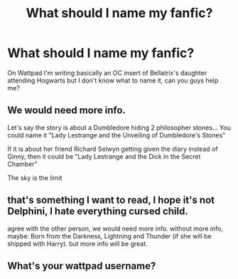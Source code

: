 #+TITLE: What should I name my fanfic?

* What should I name my fanfic?
:PROPERTIES:
:Author: Addicted2Marvel
:Score: 2
:DateUnix: 1602281842.0
:DateShort: 2020-Oct-10
:FlairText: Question
:END:
On Wattpad I'm writing basically an OC insert of Bellatrix's daughter attending Hogwarts but I don't know what to name it, can you guys help me?


** We would need more info.

Let's say the story is about a Dumbledore hiding 2 philosopher stones... You could name it "Lady Lestrange and the Unveiling of Dumbledore's Stones"

If it is about her friend Richard Selwyn getting given the diary instead of Ginny, then it could be "Lady Lestrange and the Dick in the Secret Chamber"

The sky is the limit
:PROPERTIES:
:Author: Jon_Riptide
:Score: 5
:DateUnix: 1602288861.0
:DateShort: 2020-Oct-10
:END:


** that's something I want to read, I hope it's not Delphini, I hate everything cursed child.

agree with the other person, we would need more info. without more info, maybe: Born from the Darkness, Lightning and Thunder (if she will be shipped with Harry). but more info will be great.
:PROPERTIES:
:Author: nyajinsky
:Score: 2
:DateUnix: 1602322925.0
:DateShort: 2020-Oct-10
:END:


** What's your wattpad username?
:PROPERTIES:
:Author: Icy_Resolution2081
:Score: 1
:DateUnix: 1614858514.0
:DateShort: 2021-Mar-04
:END:
